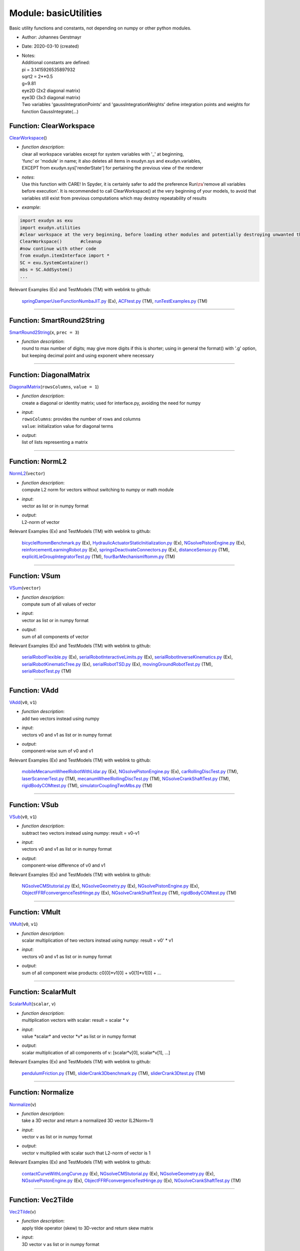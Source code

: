 
.. _sec-module-basicutilities:

Module: basicUtilities
======================

Basic utility functions and constants, not depending on numpy or other python modules.

- Author:    Johannes Gerstmayr 
- Date:      2020-03-10 (created) 
- | Notes:
  | Additional constants are defined:
  | pi = 3.1415926535897932
  | sqrt2 = 2\*\*0.5
  | g=9.81
  | eye2D (2x2 diagonal matrix)
  | eye3D (3x3 diagonal matrix)
  | Two variables 'gaussIntegrationPoints' and 'gaussIntegrationWeights' define integration points and weights for function GaussIntegrate(...)


.. _sec-basicutilities-clearworkspace:

Function: ClearWorkspace
^^^^^^^^^^^^^^^^^^^^^^^^
`ClearWorkspace <https://github.com/jgerstmayr/EXUDYN/blob/master/main/pythonDev/exudyn/basicUtilities.py\#L44>`__\ ()

- | \ *function description*\ :
  | clear all workspace variables except for system variables with '_' at beginning,
  | 'func' or 'module' in name; it also deletes all items in exudyn.sys and exudyn.variables,
  | EXCEPT from exudyn.sys['renderState'] for pertaining the previous view of the renderer
- | \ *notes*\ :
  | Use this function with CARE! In Spyder, it is certainly safer to add the preference Run\ :math:`\ra`\ 'remove all variables before execution'. It is recommended to call ClearWorkspace() at the very beginning of your models, to avoid that variables still exist from previous computations which may destroy repeatability of results
- | \ *example*\ :

.. code-block:: python

  import exudyn as exu
  import exudyn.utilities
  #clear workspace at the very beginning, before loading other modules and potentially destroying unwanted things ...
  ClearWorkspace()       #cleanup
  #now continue with other code
  from exudyn.itemInterface import *
  SC = exu.SystemContainer()
  mbs = SC.AddSystem()
  ...


Relevant Examples (Ex) and TestModels (TM) with weblink to github:

    \ `springDamperUserFunctionNumbaJIT.py <https://github.com/jgerstmayr/EXUDYN/blob/master/main/pythonDev/Examples/springDamperUserFunctionNumbaJIT.py>`_\  (Ex), \ `ACFtest.py <https://github.com/jgerstmayr/EXUDYN/blob/master/main/pythonDev/TestModels/ACFtest.py>`_\  (TM), \ `runTestExamples.py <https://github.com/jgerstmayr/EXUDYN/blob/master/main/pythonDev/TestModels/runTestExamples.py>`_\  (TM)



----


.. _sec-basicutilities-smartround2string:

Function: SmartRound2String
^^^^^^^^^^^^^^^^^^^^^^^^^^^
`SmartRound2String <https://github.com/jgerstmayr/EXUDYN/blob/master/main/pythonDev/exudyn/basicUtilities.py\#L83>`__\ (\ ``x``\ , \ ``prec = 3``\ )

- | \ *function description*\ :
  | round to max number of digits; may give more digits if this is shorter; using in general the format() with '.g' option, but keeping decimal point and using exponent where necessary



----


.. _sec-basicutilities-diagonalmatrix:

Function: DiagonalMatrix
^^^^^^^^^^^^^^^^^^^^^^^^
`DiagonalMatrix <https://github.com/jgerstmayr/EXUDYN/blob/master/main/pythonDev/exudyn/basicUtilities.py\#L98>`__\ (\ ``rowsColumns``\ , \ ``value = 1``\ )

- | \ *function description*\ :
  | create a diagonal or identity matrix; used for interface.py, avoiding the need for numpy
- | \ *input*\ :
  | \ ``rowsColumns``\ : provides the number of rows and columns
  | \ ``value``\ : initialization value for diagonal terms
- | \ *output*\ :
  | list of lists representing a matrix



----


.. _sec-basicutilities-norml2:

Function: NormL2
^^^^^^^^^^^^^^^^
`NormL2 <https://github.com/jgerstmayr/EXUDYN/blob/master/main/pythonDev/exudyn/basicUtilities.py\#L112>`__\ (\ ``vector``\ )

- | \ *function description*\ :
  | compute L2 norm for vectors without switching to numpy or math module
- | \ *input*\ :
  | vector as list or in numpy format
- | \ *output*\ :
  | L2-norm of vector

Relevant Examples (Ex) and TestModels (TM) with weblink to github:

    \ `bicycleIftommBenchmark.py <https://github.com/jgerstmayr/EXUDYN/blob/master/main/pythonDev/Examples/bicycleIftommBenchmark.py>`_\  (Ex), \ `HydraulicActuatorStaticInitialization.py <https://github.com/jgerstmayr/EXUDYN/blob/master/main/pythonDev/Examples/HydraulicActuatorStaticInitialization.py>`_\  (Ex), \ `NGsolvePistonEngine.py <https://github.com/jgerstmayr/EXUDYN/blob/master/main/pythonDev/Examples/NGsolvePistonEngine.py>`_\  (Ex), \ `reinforcementLearningRobot.py <https://github.com/jgerstmayr/EXUDYN/blob/master/main/pythonDev/Examples/reinforcementLearningRobot.py>`_\  (Ex), \ `springsDeactivateConnectors.py <https://github.com/jgerstmayr/EXUDYN/blob/master/main/pythonDev/Examples/springsDeactivateConnectors.py>`_\  (Ex), \ `distanceSensor.py <https://github.com/jgerstmayr/EXUDYN/blob/master/main/pythonDev/TestModels/distanceSensor.py>`_\  (TM), \ `explicitLieGroupIntegratorTest.py <https://github.com/jgerstmayr/EXUDYN/blob/master/main/pythonDev/TestModels/explicitLieGroupIntegratorTest.py>`_\  (TM), \ `fourBarMechanismIftomm.py <https://github.com/jgerstmayr/EXUDYN/blob/master/main/pythonDev/TestModels/fourBarMechanismIftomm.py>`_\  (TM)



----


.. _sec-basicutilities-vsum:

Function: VSum
^^^^^^^^^^^^^^
`VSum <https://github.com/jgerstmayr/EXUDYN/blob/master/main/pythonDev/exudyn/basicUtilities.py\#L121>`__\ (\ ``vector``\ )

- | \ *function description*\ :
  | compute sum of all values of vector
- | \ *input*\ :
  | vector as list or in numpy format
- | \ *output*\ :
  | sum of all components of vector

Relevant Examples (Ex) and TestModels (TM) with weblink to github:

    \ `serialRobotFlexible.py <https://github.com/jgerstmayr/EXUDYN/blob/master/main/pythonDev/Examples/serialRobotFlexible.py>`_\  (Ex), \ `serialRobotInteractiveLimits.py <https://github.com/jgerstmayr/EXUDYN/blob/master/main/pythonDev/Examples/serialRobotInteractiveLimits.py>`_\  (Ex), \ `serialRobotInverseKinematics.py <https://github.com/jgerstmayr/EXUDYN/blob/master/main/pythonDev/Examples/serialRobotInverseKinematics.py>`_\  (Ex), \ `serialRobotKinematicTree.py <https://github.com/jgerstmayr/EXUDYN/blob/master/main/pythonDev/Examples/serialRobotKinematicTree.py>`_\  (Ex), \ `serialRobotTSD.py <https://github.com/jgerstmayr/EXUDYN/blob/master/main/pythonDev/Examples/serialRobotTSD.py>`_\  (Ex), \ `movingGroundRobotTest.py <https://github.com/jgerstmayr/EXUDYN/blob/master/main/pythonDev/TestModels/movingGroundRobotTest.py>`_\  (TM), \ `serialRobotTest.py <https://github.com/jgerstmayr/EXUDYN/blob/master/main/pythonDev/TestModels/serialRobotTest.py>`_\  (TM)



----


.. _sec-basicutilities-vadd:

Function: VAdd
^^^^^^^^^^^^^^
`VAdd <https://github.com/jgerstmayr/EXUDYN/blob/master/main/pythonDev/exudyn/basicUtilities.py\#L130>`__\ (\ ``v0``\ , \ ``v1``\ )

- | \ *function description*\ :
  | add two vectors instead using numpy
- | \ *input*\ :
  | vectors v0 and v1 as list or in numpy format
- | \ *output*\ :
  | component-wise sum of v0 and v1

Relevant Examples (Ex) and TestModels (TM) with weblink to github:

    \ `mobileMecanumWheelRobotWithLidar.py <https://github.com/jgerstmayr/EXUDYN/blob/master/main/pythonDev/Examples/mobileMecanumWheelRobotWithLidar.py>`_\  (Ex), \ `NGsolvePistonEngine.py <https://github.com/jgerstmayr/EXUDYN/blob/master/main/pythonDev/Examples/NGsolvePistonEngine.py>`_\  (Ex), \ `carRollingDiscTest.py <https://github.com/jgerstmayr/EXUDYN/blob/master/main/pythonDev/TestModels/carRollingDiscTest.py>`_\  (TM), \ `laserScannerTest.py <https://github.com/jgerstmayr/EXUDYN/blob/master/main/pythonDev/TestModels/laserScannerTest.py>`_\  (TM), \ `mecanumWheelRollingDiscTest.py <https://github.com/jgerstmayr/EXUDYN/blob/master/main/pythonDev/TestModels/mecanumWheelRollingDiscTest.py>`_\  (TM), \ `NGsolveCrankShaftTest.py <https://github.com/jgerstmayr/EXUDYN/blob/master/main/pythonDev/TestModels/NGsolveCrankShaftTest.py>`_\  (TM), \ `rigidBodyCOMtest.py <https://github.com/jgerstmayr/EXUDYN/blob/master/main/pythonDev/TestModels/rigidBodyCOMtest.py>`_\  (TM), \ `simulatorCouplingTwoMbs.py <https://github.com/jgerstmayr/EXUDYN/blob/master/main/pythonDev/TestModels/simulatorCouplingTwoMbs.py>`_\  (TM)



----


.. _sec-basicutilities-vsub:

Function: VSub
^^^^^^^^^^^^^^
`VSub <https://github.com/jgerstmayr/EXUDYN/blob/master/main/pythonDev/exudyn/basicUtilities.py\#L141>`__\ (\ ``v0``\ , \ ``v1``\ )

- | \ *function description*\ :
  | subtract two vectors instead using numpy: result = v0-v1
- | \ *input*\ :
  | vectors v0 and v1 as list or in numpy format
- | \ *output*\ :
  | component-wise difference of v0 and v1

Relevant Examples (Ex) and TestModels (TM) with weblink to github:

    \ `NGsolveCMStutorial.py <https://github.com/jgerstmayr/EXUDYN/blob/master/main/pythonDev/Examples/NGsolveCMStutorial.py>`_\  (Ex), \ `NGsolveGeometry.py <https://github.com/jgerstmayr/EXUDYN/blob/master/main/pythonDev/Examples/NGsolveGeometry.py>`_\  (Ex), \ `NGsolvePistonEngine.py <https://github.com/jgerstmayr/EXUDYN/blob/master/main/pythonDev/Examples/NGsolvePistonEngine.py>`_\  (Ex), \ `ObjectFFRFconvergenceTestHinge.py <https://github.com/jgerstmayr/EXUDYN/blob/master/main/pythonDev/Examples/ObjectFFRFconvergenceTestHinge.py>`_\  (Ex), \ `NGsolveCrankShaftTest.py <https://github.com/jgerstmayr/EXUDYN/blob/master/main/pythonDev/TestModels/NGsolveCrankShaftTest.py>`_\  (TM), \ `rigidBodyCOMtest.py <https://github.com/jgerstmayr/EXUDYN/blob/master/main/pythonDev/TestModels/rigidBodyCOMtest.py>`_\  (TM)



----


.. _sec-basicutilities-vmult:

Function: VMult
^^^^^^^^^^^^^^^
`VMult <https://github.com/jgerstmayr/EXUDYN/blob/master/main/pythonDev/exudyn/basicUtilities.py\#L152>`__\ (\ ``v0``\ , \ ``v1``\ )

- | \ *function description*\ :
  | scalar multiplication of two vectors instead using numpy: result = v0' \* v1
- | \ *input*\ :
  | vectors v0 and v1 as list or in numpy format
- | \ *output*\ :
  | sum of all component wise products: c0[0]*v1[0] + v0[1]*v1[0] + ...



----


.. _sec-basicutilities-scalarmult:

Function: ScalarMult
^^^^^^^^^^^^^^^^^^^^
`ScalarMult <https://github.com/jgerstmayr/EXUDYN/blob/master/main/pythonDev/exudyn/basicUtilities.py\#L162>`__\ (\ ``scalar``\ , \ ``v``\ )

- | \ *function description*\ :
  | multiplication vectors with scalar: result = scalar \* v
- | \ *input*\ :
  | value \ \*scalar\*\  and vector \ \*v\*\  as list or in numpy format
- | \ *output*\ :
  | scalar multiplication of all components of v: [scalar*v[0], scalar*v[1], ...]

Relevant Examples (Ex) and TestModels (TM) with weblink to github:

    \ `pendulumFriction.py <https://github.com/jgerstmayr/EXUDYN/blob/master/main/pythonDev/TestModels/pendulumFriction.py>`_\  (TM), \ `sliderCrank3Dbenchmark.py <https://github.com/jgerstmayr/EXUDYN/blob/master/main/pythonDev/TestModels/sliderCrank3Dbenchmark.py>`_\  (TM), \ `sliderCrank3Dtest.py <https://github.com/jgerstmayr/EXUDYN/blob/master/main/pythonDev/TestModels/sliderCrank3Dtest.py>`_\  (TM)



----


.. _sec-basicutilities-normalize:

Function: Normalize
^^^^^^^^^^^^^^^^^^^
`Normalize <https://github.com/jgerstmayr/EXUDYN/blob/master/main/pythonDev/exudyn/basicUtilities.py\#L171>`__\ (\ ``v``\ )

- | \ *function description*\ :
  | take a 3D vector and return a normalized 3D vector (L2Norm=1)
- | \ *input*\ :
  | vector v as list or in numpy format
- | \ *output*\ :
  | vector v multiplied with scalar such that L2-norm of vector is 1

Relevant Examples (Ex) and TestModels (TM) with weblink to github:

    \ `contactCurveWithLongCurve.py <https://github.com/jgerstmayr/EXUDYN/blob/master/main/pythonDev/Examples/contactCurveWithLongCurve.py>`_\  (Ex), \ `NGsolveCMStutorial.py <https://github.com/jgerstmayr/EXUDYN/blob/master/main/pythonDev/Examples/NGsolveCMStutorial.py>`_\  (Ex), \ `NGsolveGeometry.py <https://github.com/jgerstmayr/EXUDYN/blob/master/main/pythonDev/Examples/NGsolveGeometry.py>`_\  (Ex), \ `NGsolvePistonEngine.py <https://github.com/jgerstmayr/EXUDYN/blob/master/main/pythonDev/Examples/NGsolvePistonEngine.py>`_\  (Ex), \ `ObjectFFRFconvergenceTestHinge.py <https://github.com/jgerstmayr/EXUDYN/blob/master/main/pythonDev/Examples/ObjectFFRFconvergenceTestHinge.py>`_\  (Ex), \ `NGsolveCrankShaftTest.py <https://github.com/jgerstmayr/EXUDYN/blob/master/main/pythonDev/TestModels/NGsolveCrankShaftTest.py>`_\  (TM)



----


.. _sec-basicutilities-vec2tilde:

Function: Vec2Tilde
^^^^^^^^^^^^^^^^^^^
`Vec2Tilde <https://github.com/jgerstmayr/EXUDYN/blob/master/main/pythonDev/exudyn/basicUtilities.py\#L187>`__\ (\ ``v``\ )

- | \ *function description*\ :
  | apply tilde operator (skew) to 3D-vector and return skew matrix
- | \ *input*\ :
  | 3D vector v as list or in numpy format
- | \ *output*\ :
  | matrix as list of lists with the skew-symmetric matrix from v:
  | \ :math:`\left[\!\! \begin{array}{ccc} 0 & -v[2] & v[1] \\ v[2] & 0 & -v[0] \\ -v[1] & v[0] & 0  \end{array} \!\!\right]`\ 

Relevant Examples (Ex) and TestModels (TM) with weblink to github:

    \ `explicitLieGroupMBSTest.py <https://github.com/jgerstmayr/EXUDYN/blob/master/main/pythonDev/TestModels/explicitLieGroupMBSTest.py>`_\  (TM)



----


.. _sec-basicutilities-tilde2vec:

Function: Tilde2Vec
^^^^^^^^^^^^^^^^^^^
`Tilde2Vec <https://github.com/jgerstmayr/EXUDYN/blob/master/main/pythonDev/exudyn/basicUtilities.py\#L194>`__\ (\ ``m``\ )

- | \ *function description*\ :
  | take skew symmetric matrix and return vector (inverse of Skew(...))
- | \ *input*\ :
  | list of lists containing a skew-symmetric matrix (3x3)
- | \ *output*\ :
  | list containing the vector v (inverse function of Vec2Tilde(...))



----


.. _sec-basicutilities-gaussintegrate:

Function: GaussIntegrate
^^^^^^^^^^^^^^^^^^^^^^^^
`GaussIntegrate <https://github.com/jgerstmayr/EXUDYN/blob/master/main/pythonDev/exudyn/basicUtilities.py\#L221>`__\ (\ ``functionOfX``\ , \ ``integrationOrder``\ , \ ``a``\ , \ ``b``\ )

- | \ *function description*\ :
  | compute numerical integration of functionOfX in interval [a,b] using Gaussian integration
- | \ *input*\ :
  | \ ``functionOfX``\ : scalar, vector or matrix-valued function with scalar argument (X or other variable)
  | \ ``integrationOrder``\ : odd number in \{1,3,5,7,9\}; currently maximum order is 9
  | \ ``a``\ : integration range start
  | \ ``b``\ : integration range end
- | \ *output*\ :
  | (scalar or vectorized) integral value



----


.. _sec-basicutilities-lobattointegrate:

Function: LobattoIntegrate
^^^^^^^^^^^^^^^^^^^^^^^^^^
`LobattoIntegrate <https://github.com/jgerstmayr/EXUDYN/blob/master/main/pythonDev/exudyn/basicUtilities.py\#L257>`__\ (\ ``functionOfX``\ , \ ``integrationOrder``\ , \ ``a``\ , \ ``b``\ )

- | \ *function description*\ :
  | compute numerical integration of functionOfX in interval [a,b] using Lobatto integration
- | \ *input*\ :
  | \ ``functionOfX``\ : scalar, vector or matrix-valued function with scalar argument (X or other variable)
  | \ ``integrationOrder``\ : odd number in \{1,3,5\}; currently maximum order is 5
  | \ ``a``\ : integration range start
  | \ ``b``\ : integration range end
- | \ *output*\ :
  | (scalar or vectorized) integral value

